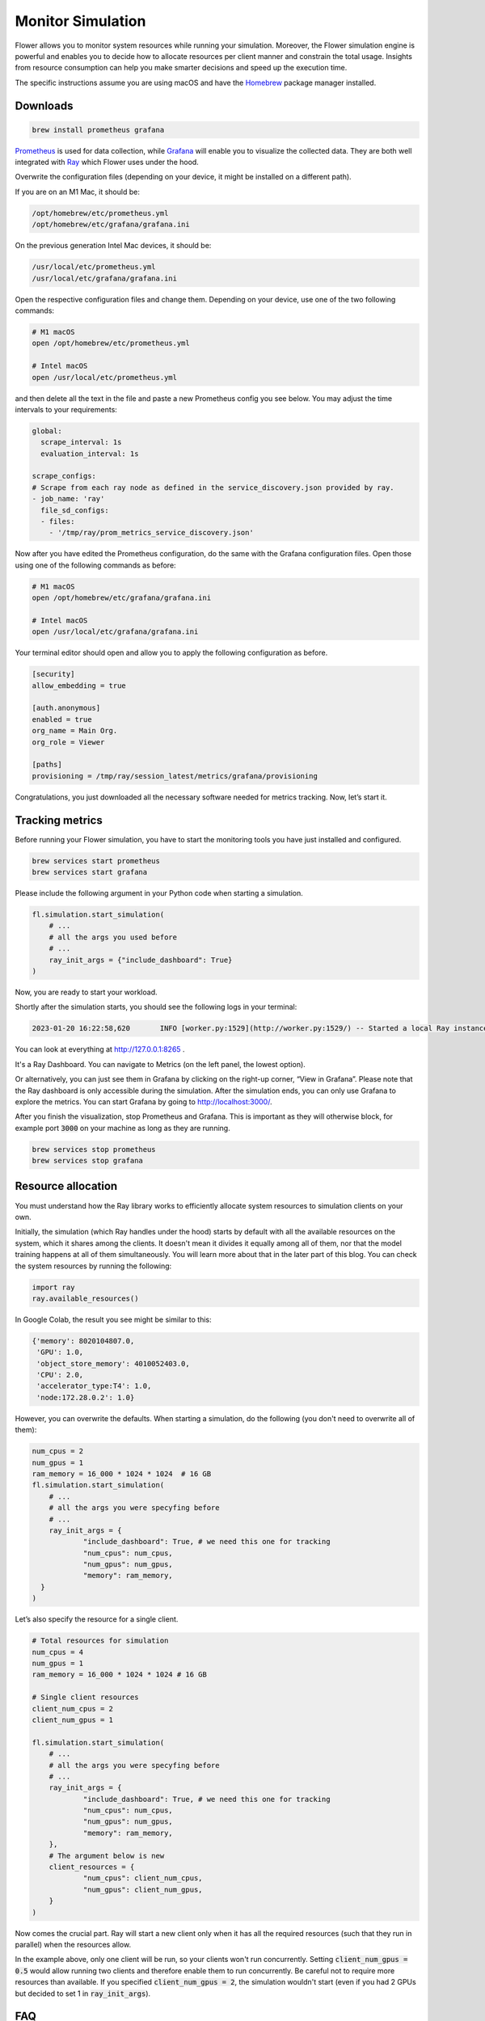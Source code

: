 Monitor Simulation
==================

Flower allows you to monitor system resources while running your simulation. Moreover, the Flower simulation engine is powerful and enables you to decide how to allocate resources per client manner and constrain the total usage. Insights from resource consumption can help you make smarter decisions and speed up the execution time.

The specific instructions assume you are using macOS and have the `Homebrew <https://brew.sh/>`_ package manager installed.

Downloads
---------
.. code-block:: bash

  brew install prometheus grafana

`Prometheus <https://prometheus.io/>`_ is used for data collection, while `Grafana <https://grafana.com/>`_ will enable you to visualize the collected data. They are both well integrated with `Ray <https://www.ray.io/>`_ which Flower uses under the hood.

Overwrite the configuration files (depending on your device, it might be installed on a different path).

If you are on an M1 Mac, it should be:

.. code-block:: bash

  /opt/homebrew/etc/prometheus.yml
  /opt/homebrew/etc/grafana/grafana.ini

On the previous generation Intel Mac devices, it should be:

.. code-block:: bash

  /usr/local/etc/prometheus.yml
  /usr/local/etc/grafana/grafana.ini

Open the respective configuration files and change them. Depending on your device, use one of the two following commands:

.. code-block:: bash

  # M1 macOS
  open /opt/homebrew/etc/prometheus.yml

  # Intel macOS
  open /usr/local/etc/prometheus.yml

and then delete all the text in the file and paste a new Prometheus config you see below. You may adjust the time intervals to your requirements:

.. code-block:: bash

  global:
    scrape_interval: 1s
    evaluation_interval: 1s

  scrape_configs:
  # Scrape from each ray node as defined in the service_discovery.json provided by ray.
  - job_name: 'ray'
    file_sd_configs:
    - files:
      - '/tmp/ray/prom_metrics_service_discovery.json'

Now after you have edited the Prometheus configuration, do the same with the Grafana configuration files. Open those using one of the following commands as before:

.. code-block:: python

  # M1 macOS
  open /opt/homebrew/etc/grafana/grafana.ini

  # Intel macOS
  open /usr/local/etc/grafana/grafana.ini

Your terminal editor should open and allow you to apply the following configuration as before.

.. code-block:: bash

  [security]
  allow_embedding = true

  [auth.anonymous]
  enabled = true
  org_name = Main Org.
  org_role = Viewer

  [paths]
  provisioning = /tmp/ray/session_latest/metrics/grafana/provisioning

Congratulations, you just downloaded all the necessary software needed for metrics tracking. Now, let’s start it.

Tracking metrics
----------------

Before running your Flower simulation, you have to start the monitoring tools you have just installed and configured.

.. code-block:: bash

  brew services start prometheus
  brew services start grafana

Please include the following argument in your Python code when starting a simulation.

.. code-block:: python

  fl.simulation.start_simulation(
      # ...
      # all the args you used before
      # ...
      ray_init_args = {"include_dashboard": True}
  )

Now, you are ready to start your workload.

Shortly after the simulation starts, you should see the following logs in your terminal:

.. code-block:: bash

  2023-01-20 16:22:58,620	INFO [worker.py:1529](http://worker.py:1529/) -- Started a local Ray instance. View the dashboard at http://127.0.0.1:8265


You can look at everything at `<http://127.0.0.1:8265>`_ .

It's a Ray Dashboard. You can navigate to Metrics (on the left panel, the lowest option).

Or alternatively, you can just see them in Grafana by clicking on the right-up corner, “View in Grafana”. Please note that the Ray dashboard is only accessible during the simulation. After the simulation ends, you can only use Grafana to explore the metrics. You can start Grafana by going to http://localhost:3000/.

After you finish the visualization, stop Prometheus and Grafana. This is important as they will otherwise block, for example port :code:`3000` on your machine as long as they are running.

.. code-block:: bash

  brew services stop prometheus
  brew services stop grafana


Resource allocation
-------------------
You must understand how the Ray library works to efficiently allocate system resources to simulation clients on your own.

Initially, the simulation (which Ray handles under the hood) starts by default with all the available resources on the system, which it shares among the clients. It doesn't mean it divides it equally among all of them, nor that the model training happens at all of them simultaneously. You will learn more about that in the later part of this blog. You can check the system resources by running the following:

.. code-block:: python

  import ray
  ray.available_resources()

In Google Colab, the result you see might be similar to this:

.. code-block:: bash

  {'memory': 8020104807.0,
   'GPU': 1.0,
   'object_store_memory': 4010052403.0,
   'CPU': 2.0,
   'accelerator_type:T4': 1.0,
   'node:172.28.0.2': 1.0}


However, you can overwrite the defaults. When starting a simulation, do the following (you don't need to overwrite all of them):

.. code-block:: python

  num_cpus = 2
  num_gpus = 1
  ram_memory = 16_000 * 1024 * 1024  # 16 GB
  fl.simulation.start_simulation(
      # ...
      # all the args you were specyfing before
      # ...
      ray_init_args = {
              "include_dashboard": True, # we need this one for tracking
              "num_cpus": num_cpus,
              "num_gpus": num_gpus,
              "memory": ram_memory,
    }
  )


Let’s also specify the resource for a single client.

.. code-block:: python

  # Total resources for simulation
  num_cpus = 4
  num_gpus = 1
  ram_memory = 16_000 * 1024 * 1024 # 16 GB

  # Single client resources
  client_num_cpus = 2
  client_num_gpus = 1

  fl.simulation.start_simulation(
      # ...
      # all the args you were specyfing before
      # ...
      ray_init_args = {
              "include_dashboard": True, # we need this one for tracking
              "num_cpus": num_cpus,
              "num_gpus": num_gpus,
              "memory": ram_memory,
      },
      # The argument below is new
      client_resources = {
              "num_cpus": client_num_cpus,
              "num_gpus": client_num_gpus,
      }
  )

Now comes the crucial part. Ray will start a new client only when it has all the required resources (such that they run in parallel) when the resources allow.

In the example above, only one client will be run, so your clients won't run concurrently. Setting :code:`client_num_gpus = 0.5` would allow running two clients and therefore enable them to run concurrently.
Be careful not to require more resources than available. If you specified :code:`client_num_gpus = 2`, the simulation wouldn't start (even if you had 2 GPUs but decided to set 1 in :code:`ray_init_args`).

FAQ
---
Q: I don't see any metrics logged.

A: The timeframe might not be properly set. The setting is in the top right corner ("Last 30 minutes" by default). Please change the timeframe to reflect the period when the simulation was running.

Q: I see “Grafana server not detected. Please make sure the Grafana server is running and refresh this page” after going to the Metrics tab in Ray Dashboard.

A: You probably don't have Grafana running. Please check the running services

.. code-block:: bash

  brew services list

Q: I see "This site can't be reached" when going to `<http://127.0.0.1:8265>`_.

A: Either the simulation has already finished, or you still need to start Prometheus.

Resources
---------
Ray Dashboard: `<https://docs.ray.io/en/latest/ray-core/ray-dashboard.html>`_

Ray Metrics: `<https://docs.ray.io/en/latest/ray-observability/ray-metrics.html>`_
